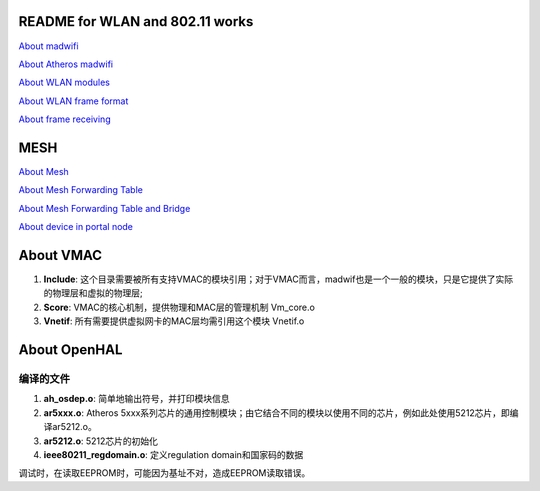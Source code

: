 README for WLAN and 802.11 works
######################################

`About madwifi <madwifi.rst>`_

`About Atheros madwifi <AtherosMadwifi.rst>`_

`About WLAN modules <wlanMac80211.rst>`_

`About WLAN frame format <FrameFormat.rst>`_

`About frame receiving <FrameReceive.rst>`_


MESH
###################

`About Mesh <mesh.rst>`_

`About Mesh Forwarding Table <meshForwardingTable.rst>`_

`About Mesh Forwarding Table and Bridge <meshForwadingTableAndBridge.rst>`_

`About device in portal node <PortalDevice.rst>`_



About VMAC
########################


#. **Include**: 这个目录需要被所有支持VMAC的模块引用；对于VMAC而言，madwif也是一个一般的模块，只是它提供了实际的物理层和虚拟的物理层;
#. **Score**: VMAC的核心机制，提供物理和MAC层的管理机制	Vm_core.o
#. **Vnetif**: 所有需要提供虚拟网卡的MAC层均需引用这个模块	Vnetif.o



About OpenHAL
##################

编译的文件
============
#. **ah_osdep.o**: 简单地输出符号，并打印模块信息	
#. **ar5xxx.o**: Atheros 5xxx系列芯片的通用控制模块；由它结合不同的模块以使用不同的芯片，例如此处使用5212芯片，即编译ar5212.o。
#. **ar5212.o**: 5212芯片的初始化	
#. **ieee80211_regdomain.o**: 定义regulation domain和国家码的数据	

调试时，在读取EEPROM时，可能因为基址不对，造成EEPROM读取错误。

